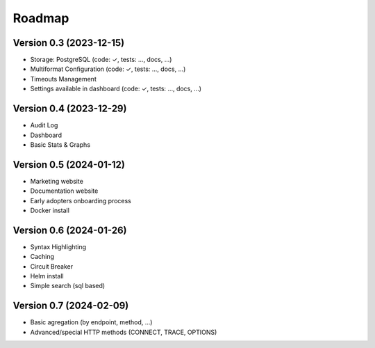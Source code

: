 Roadmap
=======

Version 0.3 (2023-12-15)
::::::::::::::::::::::::

- Storage: PostgreSQL (code: ✓, tests: ..., docs, ...)
- Multiformat Configuration (code: ✓, tests: ..., docs, ...)
- Timeouts Management
- Settings available in dashboard  (code: ✓, tests: ..., docs, ...)

Version 0.4 (2023-12-29)
::::::::::::::::::::::::

- Audit Log
- Dashboard
- Basic Stats & Graphs

Version 0.5 (2024-01-12)
::::::::::::::::::::::::

- Marketing website
- Documentation website
- Early adopters onboarding process
- Docker install

Version 0.6 (2024-01-26)
::::::::::::::::::::::::

- Syntax Highlighting
- Caching
- Circuit Breaker
- Helm install
- Simple search (sql based)

Version 0.7 (2024-02-09)
::::::::::::::::::::::::

- Basic agregation (by endpoint, method, ...)
- Advanced/special HTTP methods (CONNECT, TRACE, OPTIONS)
